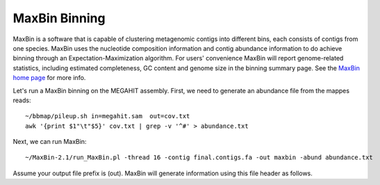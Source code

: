 MaxBin Binning
===============

MaxBin is a software that is capable of clustering metagenomic contigs into different bins, each consists of contigs from one species. MaxBin uses the nucleotide composition information and contig abundance information to do achieve binning through an Expectation-Maximization algorithm. For users' convenience
MaxBin will report genome-related statistics, including estimated
completeness, GC content and genome size in the binning summary
page. See the `MaxBin home page
<http://downloads.jbei.org/data/microbial_communities/MaxBin/MaxBin.html>`_ for more info.

Let's run a MaxBin binning on the MEGAHIT assembly. First, we need to generate an
abundance file from the mappes reads::

  ~/bbmap/pileup.sh in=megahit.sam  out=cov.txt
  awk '{print $1"\t"$5}' cov.txt | grep -v '^#' > abundance.txt
  
Next, we can run MaxBin::

  ~/MaxBin-2.1/run_MaxBin.pl -thread 16 -contig final.contigs.fa -out maxbin -abund abundance.txt
  
Assume your output file prefix is (out). MaxBin will generate information using this file header as follows.

===============     =================
(out).0XX.fasta     the XX bin. XX are numbers, e.g. out.001.fasta
(out).summary       a summary file describing which contigs are being classified into which bin.
(out).log           a log file recording the core steps of MaxBin algorithm
(out).marker        marker gene presence numbers for each bin. This table is ready to be plotted by R or other 3rd-party software.
(out).marker.pdf    visualization of the marker gene presence numbers using R. Will only appear if -plotmarker is specified.
(out).noclass       this file stores all sequences that pass the minimum length threshold but are not classified successfully.
(out).tooshort      this file stored all sequences that do not meet the minimum length threshold.
===============     =================
